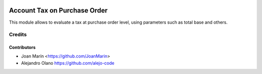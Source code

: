 .. image:: https://img.shields.io/badge/license-AGPL--3-blue.png
   :target: https://www.gnu.org/licenses/agpl
   :alt: License: AGPL-3

=============================
Account Tax on Purchase Order
=============================

This module allows to evaluate a tax at purchase order level,
using parameters such as total base and others.


Credits
=======

Contributors
------------

* Joan Marín <https://github.com/JoanMarin>
* Alejandro Olano https://github.com/alejo-code
